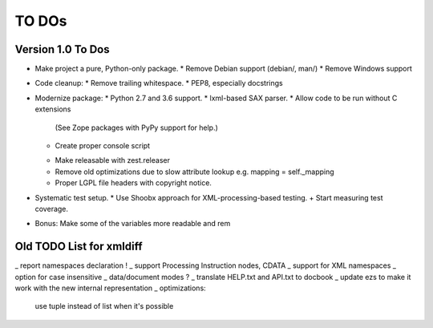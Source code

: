 TO DOs
======

Version 1.0 To Dos
------------------

+ Make project a pure, Python-only package.
  * Remove Debian support (debian/, man/)
  * Remove Windows support

- Code cleanup:
  * Remove trailing whitespace.
  * PEP8, especially docstrings

- Modernize package:
  * Python 2.7 and 3.6 support.
  * lxml-based SAX parser.
  * Allow code to be run without C extensions
    (See Zope packages with PyPy support for help.)
  + Create proper console script
  * Make releasable with zest.releaser
  * Remove old optimizations due to slow attribute lookup
    e.g. mapping = self._mapping
  * Proper LGPL file headers with copyright notice.

- Systematic test setup.
  * Use Shoobx approach for XML-processing-based testing.
  + Start measuring test coverage.

- Bonus: Make some of the variables more readable and rem


Old TODO List for xmldiff
-------------------------

_ report namespaces declaration !
_ support Processing Instruction nodes, CDATA
_ support for XML namespaces
_ option for case insensitive
_ data/document modes ?
_ translate HELP.txt and API.txt to docbook
_ update ezs to make it work with the new internal representation
_ optimizations:
  use tuple instead of list when it's possible
